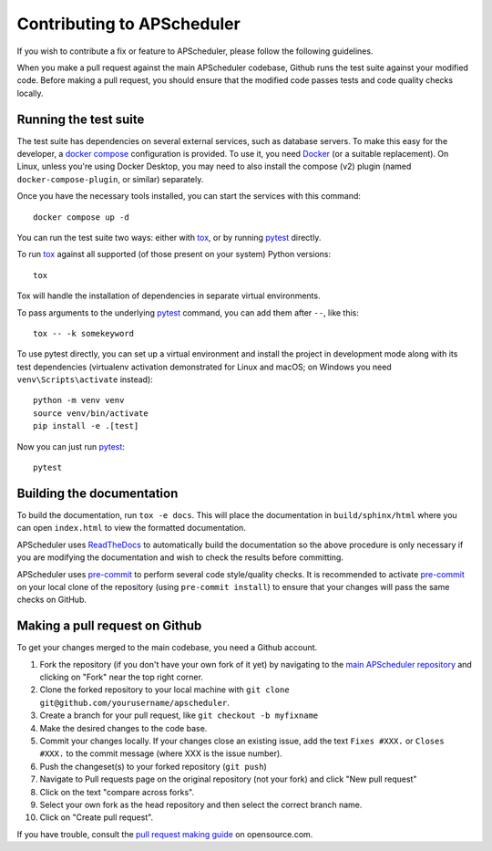 Contributing to APScheduler
===========================

.. highlight:: bash

If you wish to contribute a fix or feature to APScheduler, please follow the following
guidelines.

When you make a pull request against the main APScheduler codebase, Github runs the test
suite against your modified code. Before making a pull request, you should ensure that
the modified code passes tests and code quality checks locally.

Running the test suite
----------------------

The test suite has dependencies on several external services, such as database servers.
To make this easy for the developer, a `docker compose`_ configuration is provided.
To use it, you need Docker_ (or a suitable replacement). On Linux, unless you're using
Docker Desktop, you may need to also install the compose (v2) plugin (named
``docker-compose-plugin``, or similar) separately.

Once you have the necessary tools installed, you can start the services with this
command::

    docker compose up -d

You can run the test suite two ways: either with tox_, or by running pytest_ directly.

To run tox_ against all supported (of those present on your system) Python versions::

    tox

Tox will handle the installation of dependencies in separate virtual environments.

To pass arguments to the underlying pytest_ command, you can add them after ``--``, like
this::

    tox -- -k somekeyword

To use pytest directly, you can set up a virtual environment and install the project in
development mode along with its test dependencies (virtualenv activation demonstrated
for Linux and macOS; on Windows you need ``venv\Scripts\activate`` instead)::

    python -m venv venv
    source venv/bin/activate
    pip install -e .[test]

Now you can just run pytest_::

    pytest

Building the documentation
--------------------------

To build the documentation, run ``tox -e docs``. This will place the documentation in
``build/sphinx/html`` where you can open ``index.html`` to view the formatted
documentation.

APScheduler uses ReadTheDocs_ to automatically build the documentation so the above
procedure is only necessary if you are modifying the documentation and wish to check the
results before committing.

APScheduler uses pre-commit_ to perform several code style/quality checks. It is
recommended to activate pre-commit_ on your local clone of the repository (using
``pre-commit install``) to ensure that your changes will pass the same checks on GitHub.

Making a pull request on Github
-------------------------------

To get your changes merged to the main codebase, you need a Github account.

#. Fork the repository (if you don't have your own fork of it yet) by navigating to the
   `main APScheduler repository`_ and clicking on "Fork" near the top right corner.
#. Clone the forked repository to your local machine with
   ``git clone git@github.com/yourusername/apscheduler``.
#. Create a branch for your pull request, like ``git checkout -b myfixname``
#. Make the desired changes to the code base.
#. Commit your changes locally. If your changes close an existing issue, add the text
   ``Fixes #XXX.`` or ``Closes #XXX.`` to the commit message (where XXX is the issue
   number).
#. Push the changeset(s) to your forked repository (``git push``)
#. Navigate to Pull requests page on the original repository (not your fork) and click
   "New pull request"
#. Click on the text "compare across forks".
#. Select your own fork as the head repository and then select the correct branch name.
#. Click on "Create pull request".

If you have trouble, consult the `pull request making guide`_ on opensource.com.

.. _Docker: https://docs.docker.com/desktop/#download-and-install
.. _docker compose: https://docs.docker.com/compose/
.. _tox: https://tox.readthedocs.io/en/latest/install.html
.. _pre-commit: https://pre-commit.com/#installation
.. _pytest: https://pypi.org/project/pytest/
.. _ReadTheDocs: https://readthedocs.org/
.. _main APScheduler repository: https://github.com/agronholm/apscheduler
.. _pull request making guide: https://opensource.com/article/19/7/create-pull-request-github
